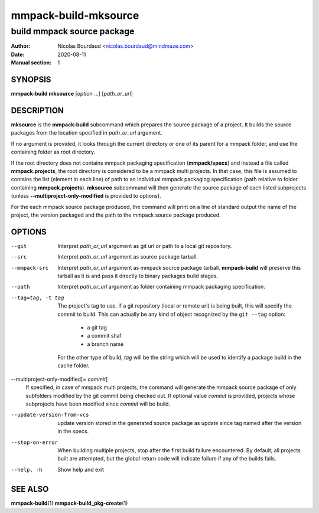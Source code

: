 =====================
mmpack-build-mksource
=====================

---------------------------
build mmpack source package
---------------------------

:Author: Nicolas Bourdaud <nicolas.bourdaud@mindmaze.com>
:Date: 2020-08-11
:Manual section: 1

SYNOPSIS
========

**mmpack-build mksource** [*option* ...] [*path_or_url*]

DESCRIPTION
===========
**mksource** is the **mmpack-build** subcommand which prepares the source
package of a project. It builds the source packages from the location specified
in *path_or_url* argument.

If no argument is provided, it looks through the current directory or one of
its parent for a mmpack folder, and use the containing folder as root
directory.

If the root directory does not contains mmpack packaging specification
(**mmpack/specs**) and instead a file called **mmpack.projects**, the root
directory is considered to be a mmpack multi projects. In that case, this file
is assumed to contains the list (element in each line) of path to an individual
mmpack packaging specification (path relative to folder containing
**mmpack.projects**). **mksource** subcommand will then generate the source
package of each listed subprojects (unless **--multiproject-only-modified** is
provided to options).

For the each mmpack source package produced, the command will print on a line
of standard output the name of the project, the version packaged and the path
to the mmpack source package produced.

OPTIONS
=======

--git
  Interpret *path_or_url* argument as git url or path to a local git repository.

--src
  Interpret *path_or_url* argument as source package tarball.

--mmpack-src
  Interpret *path_or_url* argument as mmpack source package tarball. **mmpack-build** will
  preserve this tarball as it is and pass it directly to binary packages build
  stages.

--path
  Interpret *path_or_url* argument as folder containing mmpack packaging specification.

--tag=tag, -t tag
  The project's tag to use.
  If a git repository (local or remote url) is being built, this will specify
  the commit to build. This can actually be any kind of object recognized by
  the ``git --tag`` option:

    * a git tag
    * a commit sha1
    * a branch name

  For the other type of build, *tag* will be the string which will be used to
  identify a package build in the cache folder.

--multiproject-only-modified[= *commit*]
  If specified, in case of mmpack multi projects, the command will generate the
  mmpack source package of only subfolders modified by the git commit being
  checked out. If optional value *commit* is provided, projects whose
  subprojects have been modified since *commit* will be build.

--update-version-from-vcs
  update version stored in the generated source package as update since tag
  named after the version in the specs.

--stop-on-error
  When building multiple projects, stop after the first build failure
  encountered. By default, all projects built are attempted, but the global
  return code will indicate failure if any of the builds fails.

--help, -h
  Show help and exit


SEE ALSO
========

**mmpack-build**\(1)
**mmpack-build_pkg-create**\(1)

